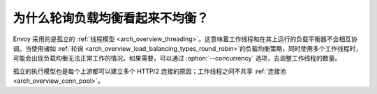 为什么轮询负载均衡看起来不均衡？
================================================

Envoy 采用的是孤立的 :ref:`线程模型 <arch_overview_threading>`。这意味着工作线程和在其上运行的负载平衡器不会相互协调。当使用诸如 :ref:`轮询 <arch_overview_load_balancing_types_round_robin>`的负载均衡策略，同时使用多个工作线程时，可能会出现负载均衡无法正常工作的情况。如果需要，可以通过
:option:`--concurrency` 选项，去调整工作线程的数量。

孤立的执行模型也是每个上游都可以建立多个 HTTP/2 连接的原因；工作线程之间不共享 :ref:`连接池 <arch_overview_conn_pool>`。

